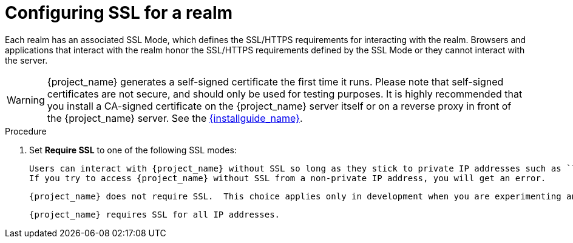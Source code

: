 [[_ssl_modes]]

= Configuring SSL for a realm

Each realm has an associated SSL Mode, which defines the SSL/HTTPS requirements for interacting with the realm.
Browsers and applications that interact with the realm honor the SSL/HTTPS requirements defined by the SSL Mode or they cannot interact with the server.

WARNING:  {project_name} generates a self-signed certificate the first time it runs.  Please note that self-signed certificates are not secure, and should only be used for testing purposes.  It is highly recommended that you install a CA-signed certificate on the {project_name} server itself or on a reverse proxy in front of the {project_name} server.  See the link:{installguide_link}[{installguide_name}].

.Procedure 

ifeval::[{project_product}==true]
. Click *Realm Settings* in the menu.
. Click the *Login* tab.
+
.Login tab
image:{project_images}/login-tab.png[Login tab]
endif::[]

ifeval::[{project_community}==true]
. Click *Realm settings* in the menu.
. Click the *General* tab.
+
.General tab
image:{project_images}/general-tab.png[General Tab]
endif::[]

. Set *Require SSL* to one of the following SSL modes:

ifeval::[{project_product}==true]
* *external requests*
endif::[]
ifeval::[{project_community}==true]
* *External requests*
endif::[]
  Users can interact with {project_name} without SSL so long as they stick to private IP addresses such as `localhost`, `127.0.0.1`, `10.x.x.x`, `192.168.x.x`, and `172.16.x.x`.
  If you try to access {project_name} without SSL from a non-private IP address, you will get an error.

ifeval::[{project_product}==true]
* *none*
endif::[]
ifeval::[{project_community}==true]
* *None*
endif::[]
  {project_name} does not require SSL.  This choice applies only in development when you are experimenting and do not plan to support this deployment.

ifeval::[{project_product}==true]
* *all requests*
endif::[]
ifeval::[{project_community}==true]
* *All requests*
endif::[]  
  {project_name} requires SSL for all IP addresses.
